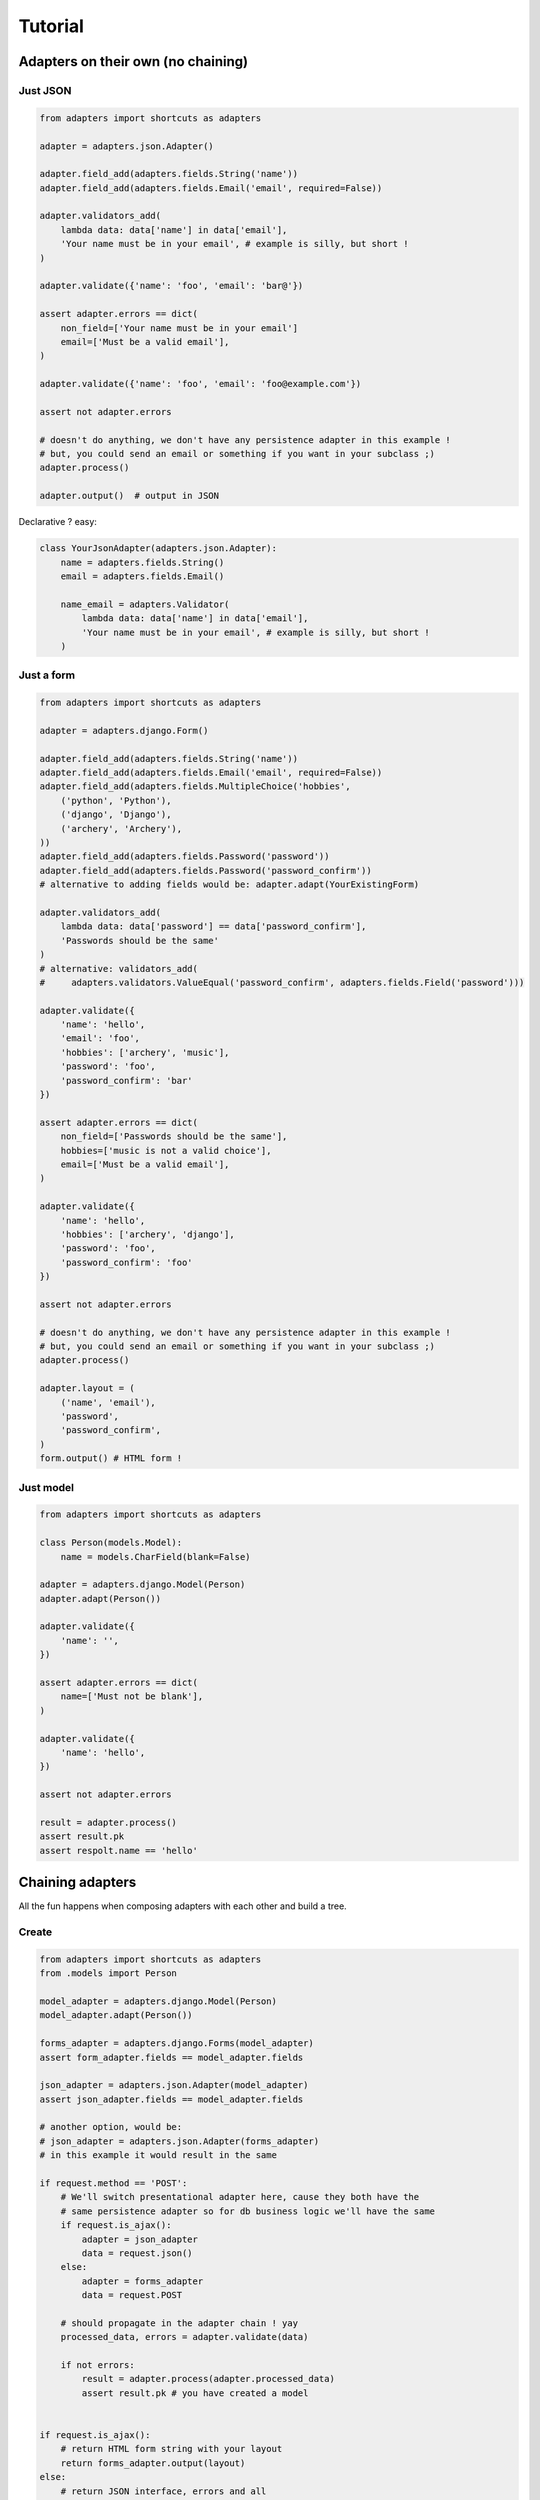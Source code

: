 ========
Tutorial
========

Adapters on their own (no chaining)
===================================

Just JSON
---------

.. code-block:: python


    from adapters import shortcuts as adapters

    adapter = adapters.json.Adapter()

    adapter.field_add(adapters.fields.String('name'))
    adapter.field_add(adapters.fields.Email('email', required=False))

    adapter.validators_add(
        lambda data: data['name'] in data['email'],
        'Your name must be in your email', # example is silly, but short !
    )

    adapter.validate({'name': 'foo', 'email': 'bar@'})

    assert adapter.errors == dict(
        non_field=['Your name must be in your email']
        email=['Must be a valid email'],
    )

    adapter.validate({'name': 'foo', 'email': 'foo@example.com'})

    assert not adapter.errors

    # doesn't do anything, we don't have any persistence adapter in this example !
    # but, you could send an email or something if you want in your subclass ;)
    adapter.process()

    adapter.output()  # output in JSON

Declarative ? easy:

.. code-block:: python

    class YourJsonAdapter(adapters.json.Adapter):
        name = adapters.fields.String()
        email = adapters.fields.Email()

        name_email = adapters.Validator(
            lambda data: data['name'] in data['email'],
            'Your name must be in your email', # example is silly, but short !
        )

Just a form
-----------

.. code-block:: python

    from adapters import shortcuts as adapters

    adapter = adapters.django.Form()

    adapter.field_add(adapters.fields.String('name'))
    adapter.field_add(adapters.fields.Email('email', required=False))
    adapter.field_add(adapters.fields.MultipleChoice('hobbies',
        ('python', 'Python'),
        ('django', 'Django'),
        ('archery', 'Archery'),
    ))
    adapter.field_add(adapters.fields.Password('password'))
    adapter.field_add(adapters.fields.Password('password_confirm'))
    # alternative to adding fields would be: adapter.adapt(YourExistingForm)

    adapter.validators_add(
        lambda data: data['password'] == data['password_confirm'],
        'Passwords should be the same'
    )
    # alternative: validators_add(
    #     adapters.validators.ValueEqual('password_confirm', adapters.fields.Field('password')))

    adapter.validate({
        'name': 'hello',
        'email': 'foo',
        'hobbies': ['archery', 'music'],
        'password': 'foo',
        'password_confirm': 'bar'
    })

    assert adapter.errors == dict(
        non_field=['Passwords should be the same'],
        hobbies=['music is not a valid choice'],
        email=['Must be a valid email'],
    )

    adapter.validate({
        'name': 'hello',
        'hobbies': ['archery', 'django'],
        'password': 'foo',
        'password_confirm': 'foo'
    })

    assert not adapter.errors

    # doesn't do anything, we don't have any persistence adapter in this example !
    # but, you could send an email or something if you want in your subclass ;)
    adapter.process()

    adapter.layout = (
        ('name', 'email'),
        'password',
        'password_confirm',
    )
    form.output() # HTML form !

Just model
----------

.. code-block:: python

    from adapters import shortcuts as adapters

    class Person(models.Model):
        name = models.CharField(blank=False)

    adapter = adapters.django.Model(Person)
    adapter.adapt(Person())

    adapter.validate({
        'name': '',
    })

    assert adapter.errors == dict(
        name=['Must not be blank'],
    )

    adapter.validate({
        'name': 'hello',
    })

    assert not adapter.errors

    result = adapter.process()
    assert result.pk
    assert respolt.name == 'hello'

Chaining adapters
=================

All the fun happens when composing adapters with each other and build a tree.

Create
------

.. code-block:: python

    from adapters import shortcuts as adapters
    from .models import Person

    model_adapter = adapters.django.Model(Person)
    model_adapter.adapt(Person())

    forms_adapter = adapters.django.Forms(model_adapter)
    assert form_adapter.fields == model_adapter.fields

    json_adapter = adapters.json.Adapter(model_adapter)
    assert json_adapter.fields == model_adapter.fields

    # another option, would be:
    # json_adapter = adapters.json.Adapter(forms_adapter)
    # in this example it would result in the same

    if request.method == 'POST':
        # We'll switch presentational adapter here, cause they both have the
        # same persistence adapter so for db business logic we'll have the same
        if request.is_ajax():
            adapter = json_adapter
            data = request.json()
        else:
            adapter = forms_adapter
            data = request.POST

        # should propagate in the adapter chain ! yay
        processed_data, errors = adapter.validate(data)

        if not errors:
            result = adapter.process(adapter.processed_data)
            assert result.pk # you have created a model


    if request.is_ajax():
        # return HTML form string with your layout
        return forms_adapter.output(layout)
    else:
        # return JSON interface, errors and all
        return json_adapter.output()

Update
------

.. code-block:: python

    from adapters import shortcuts as adapters
    from .models import Person

    model_adapter = adapters.django.Model(Person)
    model_adapter.adapt(Person.objects.get(pk=1))

    assert model_adapter.initial = {'name': 'hello'}

With inline
-----------

.. code-block:: python

    from adapters import shortcuts as adapters
    from .models import Person, Pet

    pet_model_adapter = adapters.django.Relation(Person.pet_set)
    model_adapter = adapters.django.Model(Person, dict(
        pet_set=pet_model_adapter
    ))
    model_adapter.adapt(Person())

    form_adapter = adapters.django.Form(model_adapter)
    # rest is the same

But if you want to define your own form for the inline, it's the same pattern:

.. code-block:: python

    pet_form_adapter = adapters.List(adapters.django.Form(pet_model_adapter))
    form_adapter = adapters.django.FormsAdapter(model_adapter, dict(
        pet_set=pet_form_adapter,
    ))

With nested inline
------------------

.. code-block:: python

    from adapters import shortcuts as adapters
    from .models import Person, Pet, Toy

    toy_model_adapter = adapters.django.Model(Pet.toy_set)
    pet_model_adapter = adapters.django.ModelListAdapter(Person.pet_set, dict(
        toy_set=adapter.List(toy_model_adapter),
    ))
    model_adapter = adapters.django.Model(Person, dict(
        pet_set=adapters.List(pet_model_adapter)
    ))
    # should work both in create and update mode
    model_adapter.adapt(Person.objects.filter(pk=1) or Person())

    form_adapter = adapters.django.Form(model_adapter)
    json_adapter = adapters.json.Adapter(model_adapter)
    # rest is the same

But if we want to override defaults, same as above:

.. code-block:: python

    toy_json_adapter = adapters.json.Adapter(toy_model_adapter)
    pet_json_adapter = adapters.json.Adapter(pet_model_adapter, dict(
        toy_set=adapters.List(toy_json_adapter),
    ))
    json_adapter = adapters.json.Adapter(model_adapter, dict(
        pet_set=adapters.List(pet_json_adapter),
    ))


    toy_form_adapter = adapters.django.Form(toy_model_adapter)
    pet_form_adapter = adapters.django.Form(pet_model_adapter, dict(
        toy_set=adapters.List(toy_form_adapter),
    ))
    form_adapter = adapters.django.Form(model_adapter, dict(
        pet_set=adapters.List(pet_form_adapter),
    ))

Schema Mutations
================

Going beyond what you've ever seen, inspired from schematics blacklist feature,
in an extensible way like yourlabs/facond.

Removing a choice based on the value of another field
-----------------------------------------------------

Consider such a Linux shop which offers support and format of computers with
Linux, and only Format for computers with Windows, they make a beautiful Web
2.0 form::

    Platform: [ ] Linux [ ] Windows
    Service: [ ] Support [ ] Format

The form should look either like this::

    Platform: [ ] Linux [X] Windows
    Service: [ ] Format

Or that::

    Platform: [X] Linux [ ] Windows
    Service: [ ] Support [ ] Format

But, God forbids, a user shouldn't **ever** be able to select both "Windows"
and "Support", we don't want this to happen **or kittens will die**::

    Platform: [ ] Linux [X] Windows
    Service: [X] Support [ ] Format

We want to ensure this behaves properly during initial rendering,
validation, rerendering, and of course live in the browser.<Paste>

.. code-block:: python

    from adapters import shortcuts as adapters

    # for the example use the base adapter which just deals with the schema and
    # data
    adapter = adapters.Adapter()

    adapter.field_add(adapters.fields.Choice('platform', (
        ('linux', 'Linux'),
        ('windows', 'Windows'),
    )))
    adapter.field_add(adapters.fields.Choice('service', (
        ('support', 'Support'),
        ('format', 'Format'),
    ))

    adapter.mutation_add(
        adapters.mutations.ChoiceRemove(
            'service', ['support'],
        ),
        conditions=[
            adapters.validators.ValueEqual('platform', 'windows'),
        ]
    )

    # Should play mutations before executing validation
    adapter.validate({'service': 'support', 'platform': 'windows'})

    assert adapter.errors == dict(
        service=['support is not a valid choice if platform is windows'],
        platform=['platform is not a valid choice if service is windows'],
    )

Removing a field based on the value of another field
----------------------------------------------------

Another example, to remove field "service" for platform=windows, in this case
we have 2 possibilities::

    Platform: [X] Linux [ ] Windows
    Service: [ ] Format [ ] Support

Or::

    Platform: [ ] Linux [X] Windows

So, we have the same as above, except we add a different mutation:

.. code-block:: python

    adapter.mutation_add(
        adapters.mutations.FieldRemove('service'),
        conditions=[
            adapters.validators.ValueEqual('platform', 'windows'),
        ]
    )

    # Should play mutations before executing validation
    adapter.validate({'service': 'support', 'platform': 'windows'})

    assert adapter.errors == dict(
        non_field=['support is not a field if platform is windows'],
    )

Dynamic fields
--------------

.. code-block:: python

    from adapters import shortcuts as adapters

    adapter = adapters.django.FormsAdapter()

    adapter.field_add(adapters.fields.Choice('role', (
        ('archer', 'Archer'),
        ('musician', 'Musician'),
    ))
    adapter.field_add(
        adapters.fields.django.ModelMultipleChoice('hobbies', Hobby.objects.all())
    )
    adapter.mutation_add(
        adapters.mutations.ModelChoice(
            'hobbies',
            lambda a: Hobby.objects.filter(
                role=a.processed_data['role']
            )
        )
    )

This means that if there is any frontend, it should refresh "hobbies" list
every time a value changes, and clear the field value if set and incompatible.

If we want to declare which field has that side effect and update the hobbies
list only when that field changes:

.. code-block:: python

    adapter.mutation_add(
        adapters.mutations.ModelChoice(
            'hobbies',
            lambda a: Hobby.objects.filter(
                role=a.processed_data['role']
            ),
            triggers=adapters.events.Input('role'),
        )
    )

Or, we could also have a higher level mutation which can do this with less
code:

.. code-block:: python

    adapter.mutation_add(
        adapters.mutations.ModelChoiceFilter(
            'hobbies', # field to mutate
            'role', # filter argument name
            'role', # field name for filter argument value
        )
    )

Or even, DRYer:

.. code-block:: python

    adapter.mutation_add(
        adapters.mutations.ModelChoiceFilter(
            'hobbies', # field to mutate
            'role', # one arg only ? will do role=data['role'] !
        )
    )

With autocompletion please dear:

.. code-block:: python

    from adapters import shortcuts as adapters
    from .models import Person

    model_adapter = adapters.django.ModelAdapter(Person)
    form_adapter = adapters.django.FormsAdapter(model_adapter)

    adapter.mutation_add(
        adapters.mutations.ModelChoice(
            'hobbies',
            lambda a: Hobby.objects.filter(
                role=a.processed_data['role']
            )
        )
    )

    # this will add field on form_adapter, but leave model_adapter's generated
    # field:
    form_adapter.field_add(
        adapters.fields.django.ModelMultipleAutocomplete('hobbies', Hobby.objects.all())
    )

Level 3 Hacking API Daydream
============================

Hooooking schema declaration !
------------------------------

Your app provides a widget with splidid.js, in splindid/apps.py you add:

.. code-block:: python

    from adapters.signals import field_initialize

    def splindid_field_initialize(sender, field, **kwargs):
        autocomplete_url = splindid.find_url_for_model(model)

        if autocomplete_url:
            # decorate field with SplendidField
            return SplindidField(field, autocomplete_url)

    # already a little exciting
    field_initialize.connect(splindid_field_initialize,
        sender=adapters.django.ModelChoiceField)

Mind blowing declarative API !
------------------------------

.. code-block:: python

    class YourFormAdapter(adapters.django.adapters.Model):
        class Meta:
            model = Order

        def field_initialize(self, field):
            """This is called by Adapter every time a field is added.

            And a field can be added with field_add(), but also if a parent
            adapter is passed to __init__() !
            """
            super().field_initialize(field)

        name = adapters.fields.String(help_text='Your real name')

        name_email = adapters.Validator(
            lambda data: data['name'] in data['email'],
            'Your name must be in your email', # example is silly, but short !
        )

        # Comply with
        #
        #    Order.limit_choices_to =
        #       lambda self: Service.objects.filter(platform=self.platform)
        #
        # oh god i'm excited to hack client side for this **once** **and**
        # **for** **all**
        service_filter = adapters.mutations.ModelChoiceFilter('platform', 'service')
